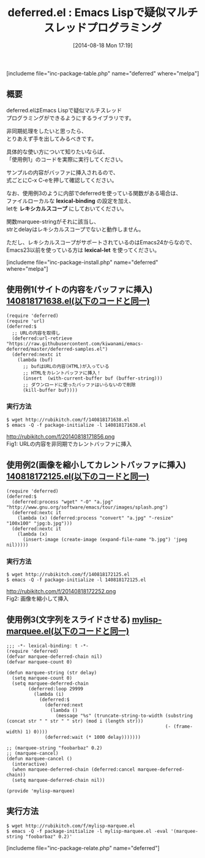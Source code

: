 #+BLOG: rubikitch
#+POSTID: 224
#+BLOG: rubikitch
#+DATE: [2014-08-18 Mon 17:19]
#+PERMALINK: deferred
#+OPTIONS: toc:nil num:nil todo:nil pri:nil tags:nil ^:nil \n:t
#+ISPAGE: nil
#+DESCRIPTION:タイマーによる非同期処理を行う
# (progn (erase-buffer)(find-file-hook--org2blog/wp-mode))
#+BLOG: rubikitch
#+CATEGORY: マルチスレッド
#+EL_PKG_NAME: deferred
#+TAGS: 非同期処理, タイマー, 
#+EL_TITLE0: Emacs Lispで疑似マルチスレッドプログラミング
#+begin: org2blog
#+TITLE: deferred.el : Emacs Lispで疑似マルチスレッドプログラミング
[includeme file="inc-package-table.php" name="deferred" where="melpa"]
** 概要
deferred.elはEmacs Lispで疑似マルチスレッド
プログラミングができるようにするライブラリです。

非同期処理をしたいと思ったら、
とりあえず手を出してみるべきです。

具体的な使い方について知りたいならば、
「使用例1」のコードを実際に実行してください。

サンプルの内容がバッファに挿入されるので、
式ごとにC-x C-eを押して確認してください。


なお、使用例3のように内部でdeferredを使っている関数がある場合は、
ファイルローカルな *lexical-binding* の設定を加え、
letを *レキシカルスコープ* にしておいてください。

関数marquee-stringがそれに該当し、
strとdelayはレキシカルスコープでないと動作しません。

ただし、レキシカルスコープがサポートされているのはEmacs24からなので、
Emacs23以前を使っている方は *lexical-let* を使ってください。

[includeme file="inc-package-install.php" name="deferred" where="melpa"]

#+end:
** 概要                                                             :noexport:
deferred.elはEmacs Lispで疑似マルチスレッド
プログラミングができるようにするライブラリです。

非同期処理をしたいと思ったら、
とりあえず手を出してみるべきです。

具体的な使い方について知りたいならば、
「使用例1」のコードを実際に実行してください。

サンプルの内容がバッファに挿入されるので、
式ごとにC-x C-eを押して確認してください。


なお、使用例3のように内部でdeferredを使っている関数がある場合は、
ファイルローカルな *lexical-binding* の設定を加え、
letを *レキシカルスコープ* にしておいてください。

関数marquee-stringがそれに該当し、
strとdelayはレキシカルスコープでないと動作しません。

ただし、レキシカルスコープがサポートされているのはEmacs24からなので、
Emacs23以前を使っている方は *lexical-let* を使ってください。


** 使用例1(サイトの内容をバッファに挿入) [[http://rubikitch.com/f/140818171638.el][140818171638.el(以下のコードと同一)]]
#+BEGIN: include :file "/r/sync/junk/140818/140818171638.el"
#+BEGIN_SRC fundamental
(require 'deferred)
(require 'url)
(deferred:$
  ;; URLの内容を取得し
  (deferred:url-retrieve "https://raw.githubusercontent.com/kiwanami/emacs-deferred/master/deferred-samples.el")
  (deferred:nextc it
    (lambda (buf)
      ;; bufはURLの内容(HTML)が入っている
      ;; HTMLをカレントバッファに挿入！
      (insert  (with-current-buffer buf (buffer-string)))
      ;; ダウンロードに使ったバッファはいらないので削除
      (kill-buffer buf))))
#+END_SRC

#+END:

*** 実行方法
#+BEGIN_EXAMPLE
$ wget http://rubikitch.com/f/140818171638.el
$ emacs -Q -f package-initialize -l 140818171638.el
#+END_EXAMPLE

http://rubikitch.com/f/20140818171856.png
Fig1: URLの内容を非同期でカレントバッファに挿入
** 使用例2(画像を縮小してカレントバッファに挿入) [[http://rubikitch.com/f/140818172125.el][140818172125.el(以下のコードと同一)]]
#+BEGIN: include :file "/r/sync/junk/140818/140818172125.el"
#+BEGIN_SRC fundamental
(require 'deferred)
(deferred:$
  (deferred:process "wget" "-O" "a.jpg" "http://www.gnu.org/software/emacs/tour/images/splash.png")
  (deferred:nextc it
    (lambda (x) (deferred:process "convert" "a.jpg" "-resize" "100x100" "jpg:b.jpg")))
  (deferred:nextc it
    (lambda (x)
      (insert-image (create-image (expand-file-name "b.jpg") 'jpeg nil)))))
#+END_SRC

#+END:

*** 実行方法
#+BEGIN_EXAMPLE
$ wget http://rubikitch.com/f/140818172125.el
$ emacs -Q -f package-initialize -l 140818172125.el
#+END_EXAMPLE

http://rubikitch.com/f/20140818172252.png
Fig2: 画像を縮小して挿入
# (progn (forward-line 1)(shell-command "screenshot-time.rb org_template" t))

** 使用例3(文字列をスライドさせる) [[http://rubikitch.com/f/mylisp-marquee.el][mylisp-marquee.el(以下のコードと同一)]]
#+BEGIN: include :file "/r/sync/emacs/init.d/mylisp-marquee.el"
#+BEGIN_SRC fundamental
;;; -*- lexical-binding: t -*-
(require 'deferred)
(defvar marquee-deferred-chain nil)
(defvar marquee-count 0)

(defun marquee-string (str delay)
  (setq marquee-count 0)
  (setq marquee-deferred-chain
        (deferred:loop 29999
          (lambda (i)
            (deferred:$
              (deferred:next
                (lambda ()
                  (message "%s" (truncate-string-to-width (substring (concat str " " str " " str) (mod i (length str)))
                                                          (- (frame-width) 1) 0))))
              (deferred:wait (* 1000 delay)))))))

;; (marquee-string "foobarbaz" 0.2)
;; (marquee-cancel)
(defun marquee-cancel ()
  (interactive)
  (when marquee-deferred-chain (deferred:cancel marquee-deferred-chain))
  (setq marquee-deferred-chain nil))

(provide 'mylisp-marquee)
#+END_SRC

#+END:

** 実行方法
#+BEGIN_EXAMPLE
$ wget http://rubikitch.com/f/mylisp-marquee.el
$ emacs -Q -f package-initialize -l mylisp-marquee.el -eval '(marquee-string "foobarbaz" 0.2)'
#+END_EXAMPLE
[includeme file="inc-package-relate.php" name="deferred"]
